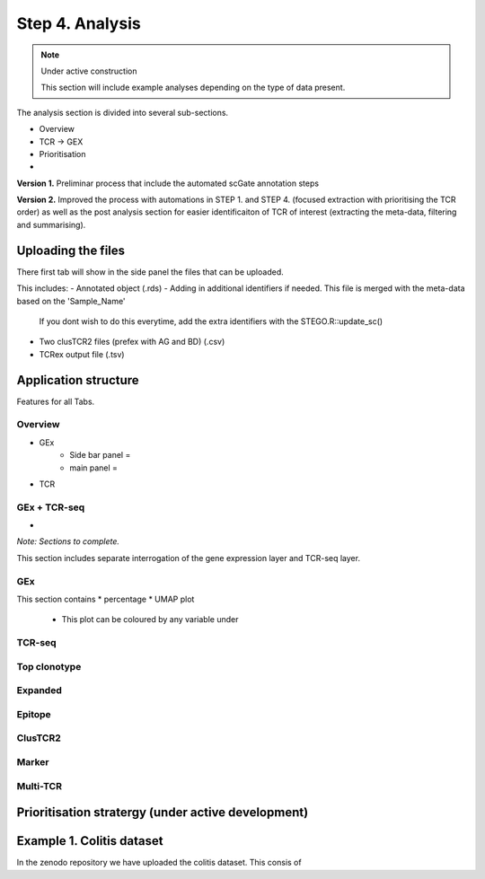Step 4. Analysis
================
.. note::

    Under active construction
    
    This section will include example analyses depending on the type of data present.


The analysis section is divided into several sub-sections. 

- Overview 
- TCR -> GEX 
- Prioritisation 
- 

**Version 1.** Preliminar process that include the automated scGate annotation steps

**Version 2.** Improved the process with automations in STEP 1. and STEP 4. (focused extraction with prioritising the TCR order) as well as the post analysis section for easier identificaiton of TCR of interest (extracting the meta-data, filtering and summarising). 

Uploading the files
-------------------

There first tab will show in the side panel the files that can be uploaded. 

This includes:
- Annotated  object (.rds)
- Adding in additional identifiers if needed. This file is merged with the meta-data based on the 'Sample_Name'
    If you dont wish to do this everytime, add the extra identifiers with the STEGO.R::update_sc()
- Two clusTCR2 files (prefex with AG and BD) (.csv)
- TCRex output file (.tsv)

.. image:: img/4_uploading.png
  :width: 1200
  :alt: Alternative text


Application structure
---------------------

Features for all Tabs.


Overview
^^^^^^^^
- GEx
    * Side bar panel = 
    * main panel = 

- TCR

GEx + TCR-seq
^^^^^^^^^^^^^^^^

- 



*Note: Sections to complete.*

This section includes separate interrogation of the gene expression layer and TCR-seq layer. 

GEx
^^^

This section contains 
* percentage
* UMAP plot 
    - This plot can be coloured by any variable under 

TCR-seq
^^^^^^^



Top clonotype
^^^^^^^^^^^^^

Expanded
^^^^^^^^

Epitope
^^^^^^^

ClusTCR2
^^^^^^^^

Marker
^^^^^^

Multi-TCR 
^^^^^^^^^


Prioritisation stratergy (under active development)
---------------------------------------------------



Example 1. Colitis dataset
--------------------------

In the zenodo repository we have uploaded the colitis dataset. This consis of 

